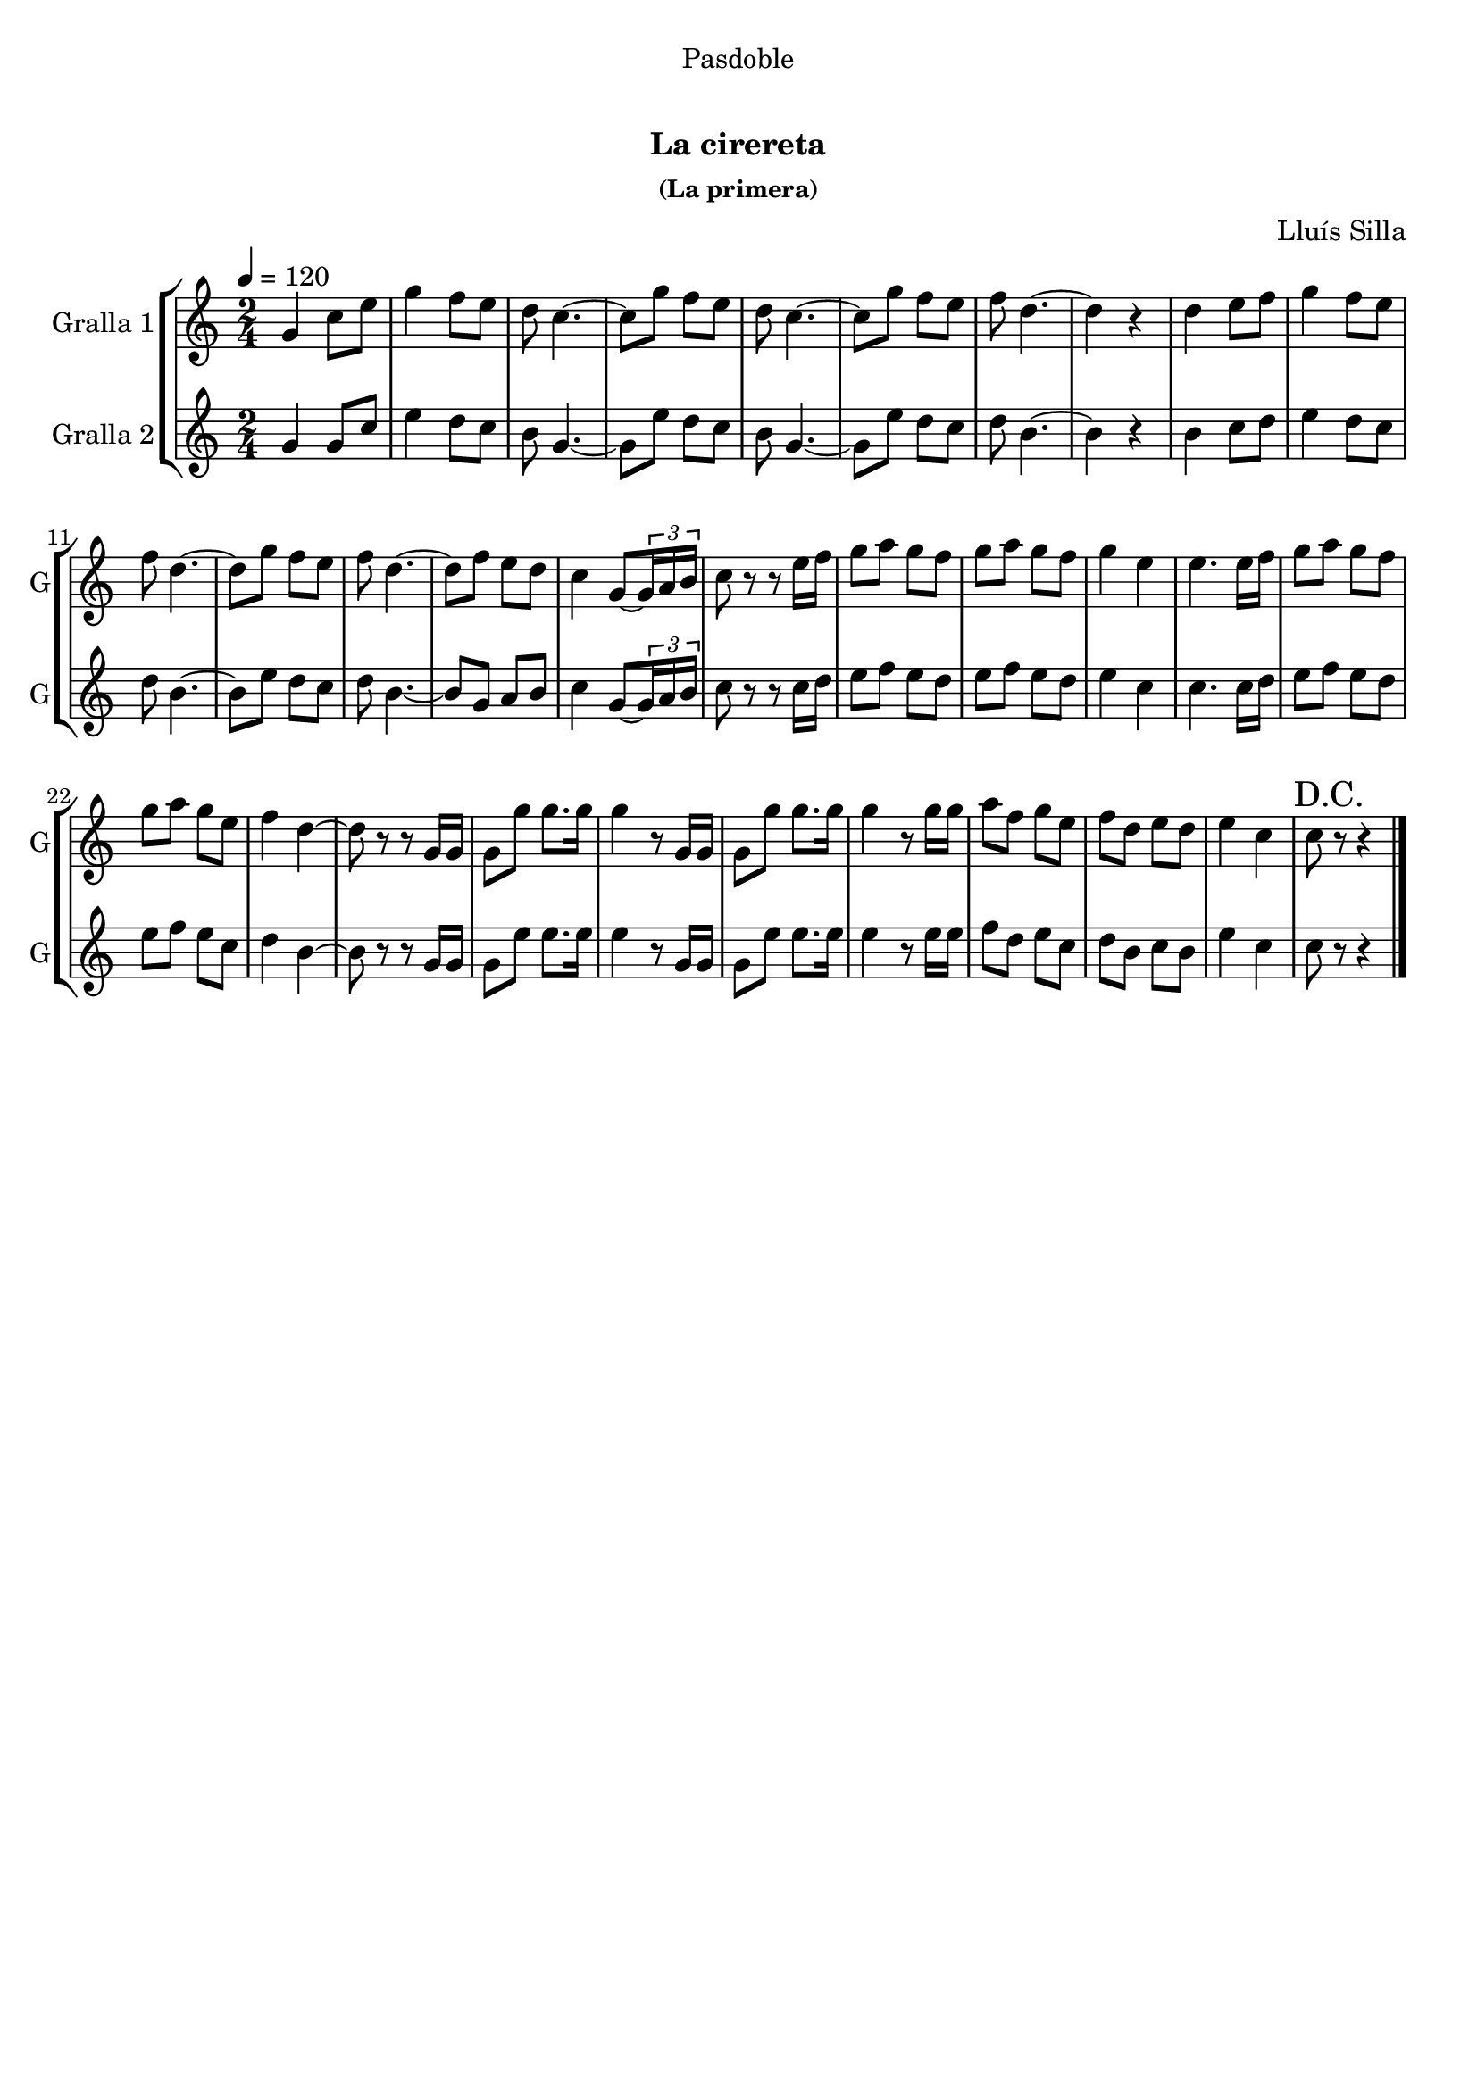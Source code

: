 \version "2.16.0"

\header {
  dedication="Pasdoble"
  title="   "
  subtitle="La cirereta"
  subsubtitle="(La primera)"
  poet=""
  meter=""
  piece=""
  composer="Lluís Silla"
  arranger=""
  opus=""
  instrument=""
  copyright="     "
  tagline="  "
}

liniaroAa =
\relative g'
{
  \tempo 4=120
  \clef treble
  \key c \major
  \time 2/4
  g4 c8 e  |
  g4 f8 e  |
  d8 c4. ~  |
  c8 g' f e  |
  %05
  d8 c4. ~  |
  c8 g' f e  |
  f8 d4. ~  |
  d4 r  |
  d4 e8 f  |
  %10
  g4 f8 e  |
  f8 d4. ~  |
  d8 g f e  |
  f8 d4. ~  |
  d8 f e d  |
  %15
  c4 g8 ~ \times 2/3 { g16 a b }  |
  c8 r r e16 f  |
  g8 a g f  |
  g8 a g f  |
  g4 e  |
  %20
  e4. e16 f  |
  g8 a g f  |
  g8 a g e  |
  f4 d ~  |
  d8 r r g,16 g  |
  %25
  g8 g' g8. g16  |
  g4 r8 g,16 g  |
  g8 g' g8. g16  |
  g4 r8 g16 g  |
  a8 f g e  |
  %30
  f8 d e d  |
  e4 c  |
  \mark "D.C." c8 r r4  \bar "|."
}

liniaroAb =
\relative g'
{
  \tempo 4=120
  \clef treble
  \key c \major
  \time 2/4
  g4 g8 c  |
  e4 d8 c  |
  b8 g4. ~  |
  g8 e' d c  |
  %05
  b8 g4. ~  |
  g8 e' d c  |
  d8 b4. ~  |
  b4 r  |
  b4 c8 d  |
  %10
  e4 d8 c  |
  d8 b4. ~  |
  b8 e d c  |
  d8 b4. ~  |
  b8 g a b  |
  %15
  c4 g8 ~ \times 2/3 { g16 a b }  |
  c8 r r c16 d  |
  e8 f e d  |
  e8 f e d  |
  e4 c  |
  %20
  c4. c16 d  |
  e8 f e d  |
  e8 f e c  |
  d4 b ~  |
  b8 r r g16 g  |
  %25
  g8 e' e8. e16  |
  e4 r8 g,16 g  |
  g8 e' e8. e16  |
  e4 r8 e16 e  |
  f8 d e c  |
  %30
  d8 b c b  |
  e4 c  |
  c8 r r4  \bar "|."
}

\book {

\paper {
  print-page-number = false
}

\bookpart {
  \score {
    \new StaffGroup {
      \override Score.RehearsalMark #'self-alignment-X = #LEFT
      <<
        \new Staff \with {instrumentName = #"Gralla 1" shortInstrumentName = #"G"} \liniaroAa
        \new Staff \with {instrumentName = #"Gralla 2" shortInstrumentName = #"G"} \liniaroAb
      >>
    }
    \layout {}
  }\score { \unfoldRepeats
    \new StaffGroup {
      \override Score.RehearsalMark #'self-alignment-X = #LEFT
      <<
        \new Staff \with {instrumentName = #"Gralla 1" shortInstrumentName = #"G"} \liniaroAa
        \new Staff \with {instrumentName = #"Gralla 2" shortInstrumentName = #"G"} \liniaroAb
      >>
    }
    \midi {}
  }
}

\bookpart {
  \header {instrument="Gralla 1"}
  \score {
    \new StaffGroup {
      \override Score.RehearsalMark #'self-alignment-X = #LEFT
      <<
        \new Staff \liniaroAa
      >>
    }
    \layout {}
  }\score { \unfoldRepeats
    \new StaffGroup {
      \override Score.RehearsalMark #'self-alignment-X = #LEFT
      <<
        \new Staff \liniaroAa
      >>
    }
    \midi {}
  }
}

\bookpart {
  \header {instrument="Gralla 2"}
  \score {
    \new StaffGroup {
      \override Score.RehearsalMark #'self-alignment-X = #LEFT
      <<
        \new Staff \liniaroAb
      >>
    }
    \layout {}
  }\score { \unfoldRepeats
    \new StaffGroup {
      \override Score.RehearsalMark #'self-alignment-X = #LEFT
      <<
        \new Staff \liniaroAb
      >>
    }
    \midi {}
  }
}

}

\book {

\paper {
  print-page-number = false
  #(set-paper-size "a6landscape")
  #(layout-set-staff-size 14)
}

\bookpart {
  \header {instrument="Gralla 1"}
  \score {
    \new StaffGroup {
      \override Score.RehearsalMark #'self-alignment-X = #LEFT
      <<
        \new Staff \liniaroAa
      >>
    }
    \layout {}
  }
}

\bookpart {
  \header {instrument="Gralla 2"}
  \score {
    \new StaffGroup {
      \override Score.RehearsalMark #'self-alignment-X = #LEFT
      <<
        \new Staff \liniaroAb
      >>
    }
    \layout {}
  }
}

}

